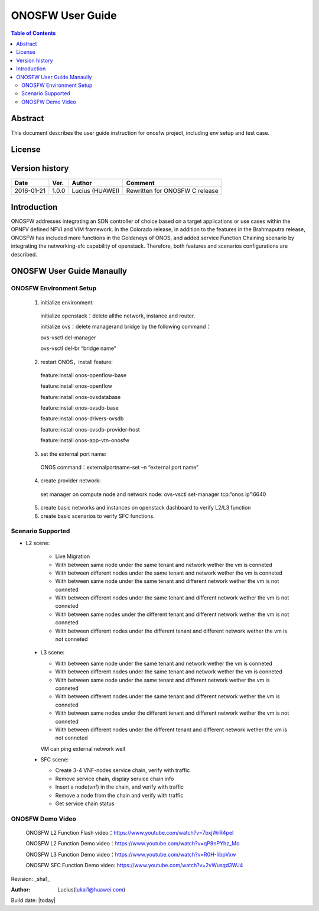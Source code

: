 =================
ONOSFW User Guide
=================

.. contents:: Table of Contents
   :backlinks: none


Abstract
========

This document describes the user guide instruction for onosfw project, including env setup and test case.

License
=======

.. This work is licensed under a Creative Commons Attribution 4.0 International License.
.. http://creativecommons.org/licenses/by/4.0
.. (c) Lucius (HUAWEI)

Version history
===============

+------------+----------+------------+------------------+
| **Date**   | **Ver.** | **Author** | **Comment**      |
|            |          |            |                  |
+------------+----------+------------+------------------+
| 2016-01-21 | 1.0.0    | Lucius     | Rewritten for    |
|            |          | (HUAWEI)   | ONOSFW C release |
+------------+----------+------------+------------------+

Introduction
============

ONOSFW addresses integrating an SDN controller of choice based on a target applications or use cases within the OPNFV defined NFVI and VIM framework.
In the Colorado release, in addition to the features in the Brahmaputra release, ONOSFW has included more functions in the Goldeneys of ONOS, and added service Function Chaining scenario by integrating the networking-sfc capability of openstack.
Therefore, both features and scenarios configurations are described.

ONOSFW User Guide Manaully
==========================

ONOSFW Environment Setup
------------------------
 1. initialize environment::

   initialize openstack：delete allthe network, instance and router.

   initialize ovs：delete managerand bridge by the following command：

   ovs-vsctl  del-manager

   ovs-vsctl del-br “bridge name”

 2. restart ONOS，install feature::

   feature:install onos-openflow-base

   feature:install onos-openflow

   feature:install onos-ovsdatabase

   feature:install onos-ovsdb-base

   feature:install onos-drivers-ovsdb

   feature:install onos-ovsdb-provider-host

   feature:install onos-app-vtn-onosfw

 3. set the external port name::

   ONOS command：externalportname-set –n “external port name”

 4. create provider network::

   set manager on compute node and network node: ovs-vsctl set-manager tcp:“onos ip”:6640

 5. create basic networks and instances on openstack dashboard to verify L2/L3 function

 6. create basic scenarios to verify SFC functions.

Scenario Supported
------------------

* L2 scene:

   * Live Migration

   * With between same node under the same tenant and network wether the vm is conneted

   * With between different nodes under the same tenant and network wether the vm is conneted

   * With between same node under the same tenant and different network wether the vm is not conneted
   
   * With between different nodes under the same tenant and different network wether the vm is not conneted
   
   * With between same nodes under the different tenant and different network wether the vm is not conneted
   
   * With between different nodes under the different tenant and different network wether the vm is not conneted

 * L3 scene:

   * With between same node under the same tenant and network wether the vm is conneted

   * With between different nodes under the same tenant and network wether the vm is conneted
   
   * With between same node under the same tenant and different network wether the vm is conneted
   
   * With between different nodes under the same tenant and different network wether the vm is conneted
   
   * With between same nodes under the different tenant and different network wether the vm is not conneted
   
   * With between different nodes under the different tenant and different network wether the vm is not conneted
   VM can ping external network well

 * SFC scene:

   * Create 3-4 VNF-nodes service chain, verify with traffic

   * Remove service chain, display service chain info

   * Insert a node(vnf) in the chain, and verify with traffic

   * Remove a node from the chain and verify with traffic

   * Get service chain status
   
ONOSFW Demo Video
-----------------

    ONOSFW L2 Function Flash video：https://www.youtube.com/watch?v=7bxjWrR4peI

    ONOSFW L2 Function Demo video：https://www.youtube.com/watch?v=qP8nPYhz_Mo

    ONOSFW L3 Function Demo video：https://www.youtube.com/watch?v=R0H-IibpVxw

    ONOSFW SFC Function Demo video: https://www.youtube.com/watch?v=2vWusqd3WJ4

Revision: _sha1_

:Author: Lucius(lukai1@huawei.com)

Build date: |today|
